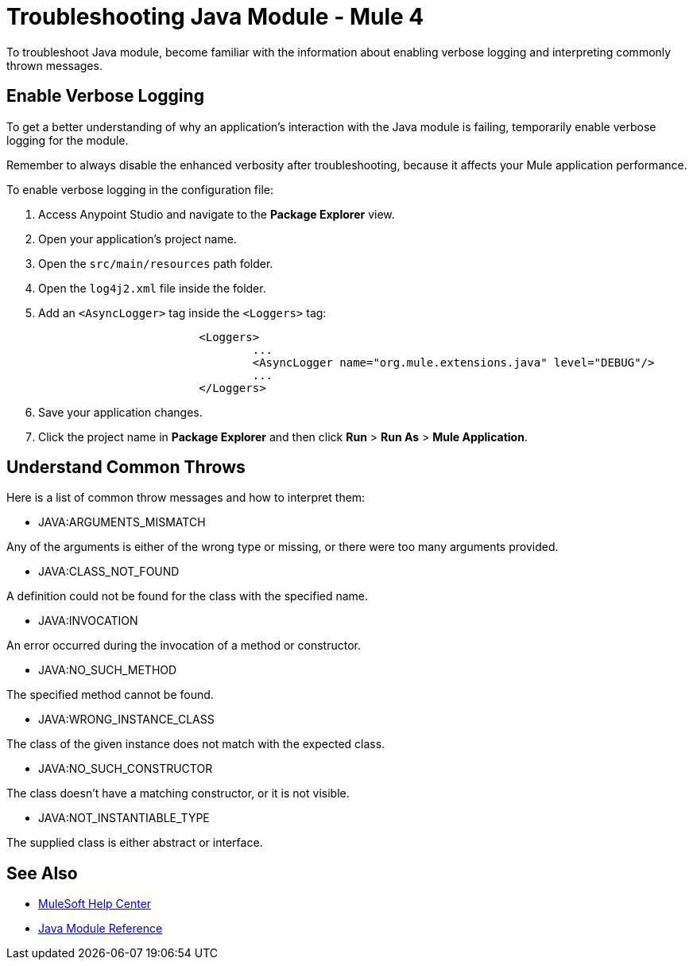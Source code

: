 = Troubleshooting Java Module - Mule 4

To troubleshoot Java module, become familiar with the information about enabling verbose logging and interpreting commonly thrown messages.

== Enable Verbose Logging

To get a better understanding of why an application's interaction with the Java module is failing, temporarily enable verbose logging for the module. +

Remember to always disable the enhanced verbosity after troubleshooting, because it affects your Mule application performance.

To enable verbose logging in the configuration file:

. Access Anypoint Studio and navigate to the *Package Explorer* view.
. Open your application's project name.
. Open the `src/main/resources` path folder.
. Open the `log4j2.xml` file inside the folder.
. Add an `<AsyncLogger>` tag inside the `<Loggers>` tag:
+
[source,xml,linenums]
----
			<Loggers>
				...
				<AsyncLogger name="org.mule.extensions.java" level="DEBUG"/>
				...
			</Loggers>
----
[start=6]
. Save your application changes.
. Click the project name in *Package Explorer* and then click *Run* > *Run As* > *Mule Application*.


== Understand Common Throws

Here is a list of common throw messages and how to interpret them:

* JAVA:ARGUMENTS_MISMATCH

Any of the arguments is either of the wrong type or missing, or there were too many arguments provided.

* JAVA:CLASS_NOT_FOUND

A definition could not be found for the class with the specified name.

* JAVA:INVOCATION

An error occurred during the invocation of a method or constructor.

* JAVA:NO_SUCH_METHOD

The specified method cannot be found.

* JAVA:WRONG_INSTANCE_CLASS

The class of the given instance does not match with the expected class.

* JAVA:NO_SUCH_CONSTRUCTOR

The class doesn't have a matching constructor, or it is not visible.

* JAVA:NOT_INSTANTIABLE_TYPE

The supplied class is either abstract or interface.


== See Also
* https://help.mulesoft.com[MuleSoft Help Center]
* xref:java-reference.adoc[Java Module Reference]
